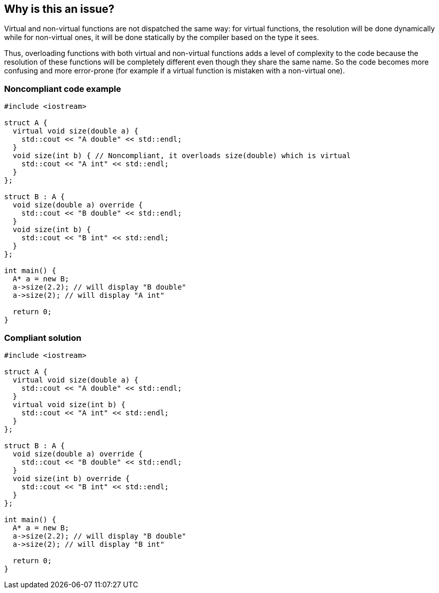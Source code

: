 == Why is this an issue?

Virtual and non-virtual functions are not dispatched the same way: for virtual functions, the resolution will be done dynamically while for non-virtual ones, it will be done statically by the compiler based on the type it sees.

Thus, overloading functions with both virtual and non-virtual functions adds a level of complexity to the code because the resolution of these functions will be completely different even though they share the same name. So the code becomes more confusing and more error-prone (for example if a virtual function is mistaken with a non-virtual one).


=== Noncompliant code example

[source,cpp]
----
#include <iostream>

struct A {
  virtual void size(double a) {
    std::cout << "A double" << std::endl;
  }
  void size(int b) { // Noncompliant, it overloads size(double) which is virtual
    std::cout << "A int" << std::endl;
  }
};

struct B : A {
  void size(double a) override {
    std::cout << "B double" << std::endl;
  }  
  void size(int b) {
    std::cout << "B int" << std::endl;
  }
};

int main() {
  A* a = new B;
  a->size(2.2); // will display "B double"
  a->size(2); // will display "A int"

  return 0;
}
----


=== Compliant solution

[source,cpp]
----
#include <iostream>

struct A {
  virtual void size(double a) {
    std::cout << "A double" << std::endl;
  }
  virtual void size(int b) {
    std::cout << "A int" << std::endl;
  }
};

struct B : A {
  void size(double a) override {
    std::cout << "B double" << std::endl;
  }  
  void size(int b) override {
    std::cout << "B int" << std::endl;
  }
};

int main() {
  A* a = new B;
  a->size(2.2); // will display "B double"
  a->size(2); // will display "B int"

  return 0;
}
----

ifdef::env-github,rspecator-view[]

'''
== Implementation Specification
(visible only on this page)

=== Message

Declare this overload as virtual.


endif::env-github,rspecator-view[]
